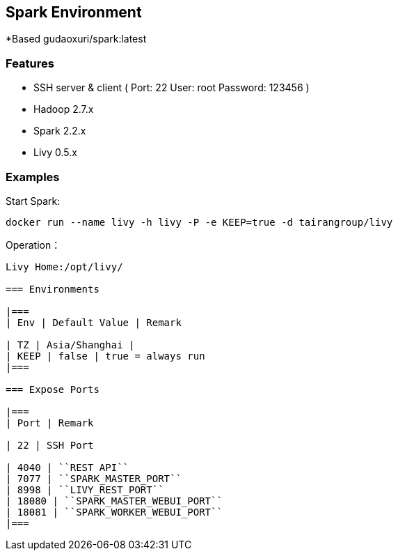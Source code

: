 == Spark Environment

*Based gudaoxuri/spark:latest

=== Features

* SSH server & client ( Port: 22 User: root Password: 123456 )
* Hadoop 2.7.x
* Spark 2.2.x
* Livy 0.5.x

=== Examples

Start Spark:

 docker run --name livy -h livy -P -e KEEP=true -d tairangroup/livy

Operation：

[source,shell]
----
Livy Home:/opt/livy/

=== Environments

|===
| Env | Default Value | Remark

| TZ | Asia/Shanghai |
| KEEP | false | true = always run
|===

=== Expose Ports

|===
| Port | Remark

| 22 | SSH Port

| 4040 | ``REST API``
| 7077 | ``SPARK_MASTER_PORT``
| 8998 | ``LIVY_REST_PORT``
| 18080 | ``SPARK_MASTER_WEBUI_PORT``
| 18081 | ``SPARK_WORKER_WEBUI_PORT``
|===